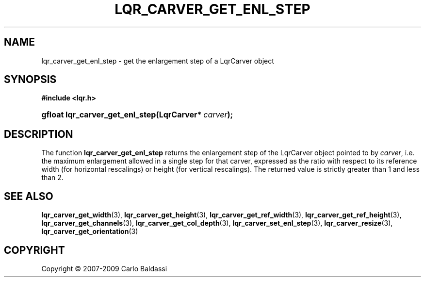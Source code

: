 .\"     Title: \fBlqr_carver_get_enl_step\fR
.\"    Author: Carlo Baldassi
.\" Generator: DocBook XSL Stylesheets v1.73.2 <http://docbook.sf.net/>
.\"      Date: 7 Maj 2009
.\"    Manual: LqR library API reference
.\"    Source: LqR library 0.4.0 API (3:0:3)
.\"
.TH "\FBLQR_CARVER_GET_ENL_STEP\FR" "3" "7 Maj 2009" "LqR library 0.4.0 API (3:0:3)" "LqR library API reference"
.\" disable hyphenation
.nh
.\" disable justification (adjust text to left margin only)
.ad l
.SH "NAME"
lqr_carver_get_enl_step \- get the enlargement step of a LqrCarver object
.SH "SYNOPSIS"
.sp
.ft B
.nf
#include <lqr\&.h>
.fi
.ft
.HP 31
.BI "gfloat lqr_carver_get_enl_step(LqrCarver*\ " "carver" ");"
.SH "DESCRIPTION"
.PP
The function
\fBlqr_carver_get_enl_step\fR
returns the enlargement step of the
LqrCarver
object pointed to by
\fIcarver\fR, i\&.e\&. the maximum enlargement allowed in a single step for that carver, expressed as the ratio with respect to its reference width (for horizontal rescalings) or height (for vertical rescalings)\&. The returned value is strictly greater than 1 and less than 2\&.
.SH "SEE ALSO"
.PP

\fBlqr_carver_get_width\fR(3), \fBlqr_carver_get_height\fR(3), \fBlqr_carver_get_ref_width\fR(3), \fBlqr_carver_get_ref_height\fR(3), \fBlqr_carver_get_channels\fR(3), \fBlqr_carver_get_col_depth\fR(3), \fBlqr_carver_set_enl_step\fR(3), \fBlqr_carver_resize\fR(3), \fBlqr_carver_get_orientation\fR(3)
.SH "COPYRIGHT"
Copyright \(co 2007-2009 Carlo Baldassi
.br
